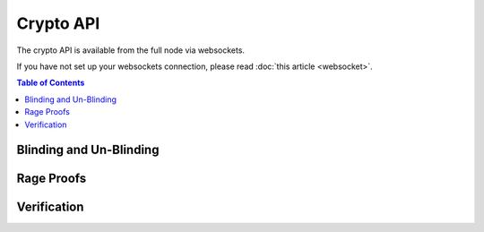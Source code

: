 **********
Crypto API
**********

The crypto API is available from the full node via websockets.

If you have not set up your websockets connection, please read :doc:`this
article <websocket>`.

.. contents:: Table of Contents
   :depth: 2

Blinding and Un-Blinding
########################
.. doxygenfunction:: graphene::app::crypto_api::blind_sign
.. doxygenfunction:: graphene::app::crypto_api::unblind_signature
.. doxygenfunction:: graphene::app::crypto_api::blind
.. doxygenfunction:: graphene::app::crypto_api::blind_sum

Rage Proofs
###########
.. doxygenfunction:: graphene::app::crypto_api::range_get_info
.. doxygenfunction:: graphene::app::crypto_api::range_proof_sign

Verification
############
.. doxygenfunction:: graphene::app::crypto_api::verify_sum
.. doxygenfunction:: graphene::app::crypto_api::verify_range
.. doxygenfunction:: graphene::app::crypto_api::verify_range_proof_rewind
